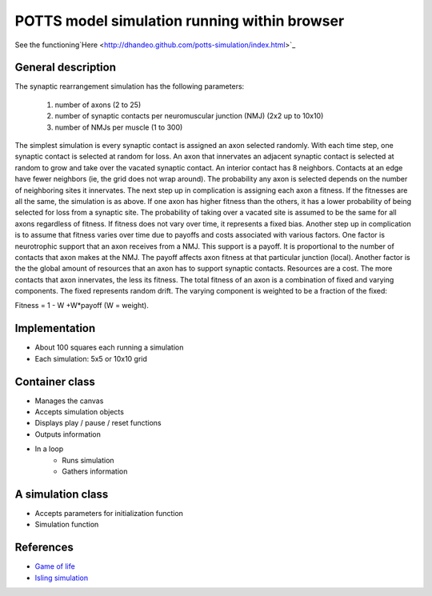 POTTS model simulation running within browser
#############################################

See the
functioning`Here <http://dhandeo.github.com/potts-simulation/index.html>`_

General description
===================

The synaptic rearrangement simulation has the following parameters:

   1. number of axons (2 to 25)
   2. number of synaptic contacts per neuromuscular junction (NMJ) (2x2 up to 10x10)
   3. number of NMJs per muscle (1 to 300)

The simplest simulation is every synaptic contact is assigned an axon selected randomly.
With each time step, one synaptic contact is selected at random for loss. An
axon that innervates an adjacent synaptic contact is selected at random to grow
and take over the vacated synaptic contact. An interior contact has 8
neighbors. Contacts at an edge have fewer neighbors (ie, the grid does not wrap
around). The probability any axon is selected depends on the number of
neighboring sites it innervates. The next step up in complication is assigning
each axon a fitness. If the fitnesses are all the same, the simulation is as
above. If one axon has higher fitness than the others, it has a lower
probability of being selected for loss from a synaptic site. The probability of
taking over a vacated site is assumed to be the same for all axons regardless
of fitness. If fitness does not vary over time, it represents a fixed bias.
Another step up in complication is to assume that fitness varies over time due
to payoffs and costs associated with various factors. One factor is
neurotrophic support that an axon receives from a NMJ. This support is a
payoff. It is proportional to the number of contacts that axon makes at the
NMJ. The payoff affects axon fitness at that particular junction (local).
Another factor is the the global amount of resources that an axon has to
support synaptic contacts. Resources are a cost. The more contacts that axon
innervates, the less its fitness. The total fitness of an axon is a combination
of fixed and varying components. The fixed represents random drift. The varying
component is weighted to be a fraction of the fixed:

Fitness = 1 - W +W*payoff (W = weight).

Implementation
==============

- About 100 squares each running a simulation
- Each simulation: 5x5 or 10x10 grid

Container class
===============
- Manages the canvas
- Accepts simulation objects
- Displays play / pause / reset functions
- Outputs information
- In a loop
   - Runs simulation
   - Gathers information


A simulation class
==================
- Accepts parameters for initialization function
- Simulation function

References
==========

- `Game of life <http://pmav.eu/stuff/javascript-game-of-life-v3.1.1/>`_
- `Isling simulation <http://dtjohnson.net/projects/ising>`_